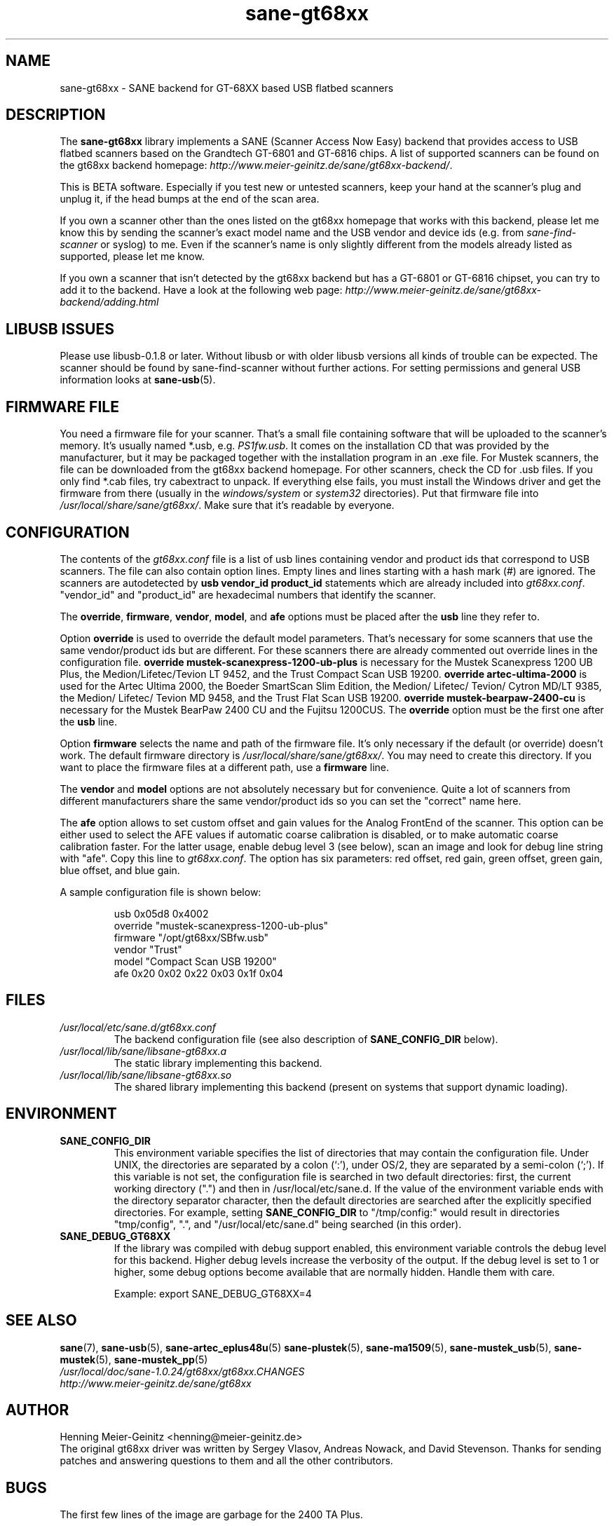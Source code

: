 .TH sane\-gt68xx 5 "13 Jul 2008" "" "SANE Scanner Access Now Easy"
.IX sane\-gt68xx
.SH NAME
sane\-gt68xx \- SANE backend for GT-68XX based USB flatbed scanners
.SH DESCRIPTION
The
.B sane\-gt68xx
library implements a SANE (Scanner Access Now Easy) backend that provides
access to USB flatbed scanners based on the Grandtech GT-6801 and GT-6816
chips.  A list of supported scanners can be found on the gt68xx backend
homepage: 
.IR http://www.meier\-geinitz.de/sane/gt68xx\-backend/ .
.PP
This is BETA software. Especially if you test new or untested scanners, keep
your hand at the scanner's plug and unplug it, if the head bumps at the end of
the scan area.
.PP
If you own a scanner other than the ones listed on the gt68xx homepage that works with this
backend, please let me know this by sending the scanner's exact model name and
the USB vendor and device ids (e.g. from
.I sane\-find\-scanner
or syslog) to me. Even if the scanner's name is only slightly different from
the models already listed as supported, please let me know.
.PP
If you own a scanner that isn't detected by the gt68xx backend but has a GT-6801
or GT-6816 chipset, you can try to add it to the backend. Have a look at the
following web page: 
.I http://www.meier\-geinitz.de/sane/gt68xx\-backend/adding.html
.PP
.SH LIBUSB ISSUES
Please use libusb-0.1.8 or later. Without libusb or with older libusb versions
all kinds of trouble can be expected. The scanner should be found by
sane\-find\-scanner without further actions. For setting permissions and general
USB information looks at
.BR sane\-usb (5).
.PP

.SH FIRMWARE FILE
You need a firmware file for your scanner. That's a small file containing
software that will be uploaded to the scanner's memory. It's usually named
*.usb, e.g. 
.IR PS1fw.usb .
It comes on the installation CD that was provided by the manufacturer, but it
may be packaged together with the installation program in an .exe file. For
Mustek scanners, the file can be downloaded from the gt68xx backend homepage. For
other scanners, check the CD for .usb files. If you only find *.cab files, try
cabextract to unpack. If everything else fails, you must install the Windows
driver and get the firmware from there (usually in the
.I windows/system
or
.I system32
directories). Put that firmware file into
.IR /usr/local/share/sane/gt68xx/ .
Make sure that it's readable by everyone.

.SH CONFIGURATION
The contents of the
.I gt68xx.conf
file is a list of usb lines containing vendor and product ids that correspond
to USB scanners. The file can also contain option lines.  Empty lines and
lines starting with a hash mark (#) are ignored.  The scanners are
autodetected by
.B usb vendor_id product_id
statements which are already included into
.IR gt68xx.conf .
"vendor_id" and "product_id" are hexadecimal numbers that identify the
scanner. 
.PP
The 
.BR override ,
.BR firmware ,
.BR vendor ,
.BR model ,
and
.B afe
options must be placed after the
.B usb
line they refer to.
.PP
Option
.B override
is used to override the default model parameters. That's necessary for some
scanners that use the same vendor/product ids but are different. For these
scanners there are already commented out override lines in the configuration
file. 
.B override "mustek\-scanexpress\-1200\-ub\-plus"
is necessary for the Mustek Scanexpress 1200 UB Plus, the
Medion/Lifetec/Tevion LT 9452, and the Trust Compact Scan USB 19200.
.B override "artec\-ultima\-2000"
is used for the Artec Ultima 2000, the Boeder SmartScan Slim Edition, the
Medion/ Lifetec/ Tevion/ Cytron MD/LT 9385, the Medion/ Lifetec/ Tevion MD
9458, and the Trust Flat Scan USB 19200.
.B override "mustek\-bearpaw\-2400\-cu"
is necessary for the Mustek BearPaw 2400 CU and the Fujitsu 1200CUS. The
.B override
option must be the first one after the 
.B usb
line.
.PP
Option
.B firmware
selects the name and path of the firmware file. It's only necessary if the
default (or override) doesn't work. The default firmware directory is
.IR /usr/local/share/sane/gt68xx/ .
You may need to create this directory. If you want to place the firmware files
at a different path, use a
.B firmware
line.
.PP
The 
.B vendor
and
.B model
options are not absolutely necessary but for convenience. Quite a lot of
scanners from different manufacturers share the same vendor/product ids so you
can set the "correct" name here.
.PP
The
.B afe
option allows to set custom offset and gain values for the Analog FrontEnd of
the scanner. This option can be either used to select the AFE values if
automatic coarse calibration is disabled, or to make automatic coarse
calibration faster. For the latter usage, enable debug level 3 (see below),
scan an image and look for debug line string with "afe". Copy this line to
.IR gt68xx.conf .
The option has six parameters: red offset, red gain, green offset, green gain,
blue offset, and blue gain.
.PP
A sample configuration file is shown below:
.PP
.RS
usb 0x05d8 0x4002
.br
override "mustek\-scanexpress\-1200\-ub\-plus"
.br
firmware "/opt/gt68xx/SBfw.usb"
.br
vendor "Trust"
.br
model "Compact Scan USB 19200"
.br
afe 0x20 0x02 0x22 0x03 0x1f 0x04
.RE

.SH FILES
.TP
.I /usr/local/etc/sane.d/gt68xx.conf
The backend configuration file (see also description of
.B SANE_CONFIG_DIR
below).
.TP
.I /usr/local/lib/sane/libsane\-gt68xx.a
The static library implementing this backend.
.TP
.I /usr/local/lib/sane/libsane\-gt68xx.so
The shared library implementing this backend (present on systems that
support dynamic loading).
.SH ENVIRONMENT
.TP
.B SANE_CONFIG_DIR
This environment variable specifies the list of directories that may
contain the configuration file.  Under UNIX, the directories are
separated by a colon (`:'), under OS/2, they are separated by a
semi-colon (`;').  If this variable is not set, the configuration file
is searched in two default directories: first, the current working
directory (".") and then in /usr/local/etc/sane.d.  If the value of the
environment variable ends with the directory separator character, then
the default directories are searched after the explicitly specified
directories.  For example, setting
.B SANE_CONFIG_DIR
to "/tmp/config:" would result in directories "tmp/config", ".", and
"/usr/local/etc/sane.d" being searched (in this order).
.TP
.B SANE_DEBUG_GT68XX
If the library was compiled with debug support enabled, this environment
variable controls the debug level for this backend.  Higher debug levels
increase the verbosity of the output. If the debug level is set to 1 or higher,
some debug options become available that are normally hidden. Handle them with
care.

Example: 
export SANE_DEBUG_GT68XX=4

.SH "SEE ALSO"
.BR sane (7),
.BR sane\-usb (5),
.BR sane\-artec_eplus48u (5)
.BR sane\-plustek (5),
.BR sane\-ma1509 (5),
.BR sane\-mustek_usb (5),
.BR sane\-mustek (5),
.BR sane\-mustek_pp (5)
.br
.I /usr/local/doc/sane-1.0.24/gt68xx/gt68xx.CHANGES
.br
.I http://www.meier\-geinitz.de/sane/gt68xx

.SH AUTHOR
Henning Meier-Geinitz <henning@meier\-geinitz.de>
.br
The original gt68xx driver was written by Sergey Vlasov, Andreas Nowack, and
David Stevenson. Thanks for sending patches and answering questions to them
and all the other contributors.

.SH BUGS
The first few lines of the image are garbage for the 2400 TA
Plus.
.PP
Interpolation should be used instead of just copying data, when the X- and
Y-resolution differ.
.PP
Support for buttons is missing.
.PP
More detailed bug information is available at the gt68xx backend homepage
.IR http://www.meier\-geinitz.de/sane/gt68xx\-backend/ .
Please contact us if you find a bug or missing feature:
<sane\-devel@lists.alioth.debian.org>. Please send a debug log if your scanner isn't
detected correctly (see SANE_DEBUG_GT68XX above).
